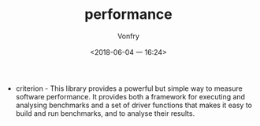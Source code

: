 #+TITLE: performance
#+AUTHOR: Vonfry
#+DATE: <2018-06-04 一 16:24>

- criterion - This library provides a powerful but simple way to measure software performance. It provides both a framework for executing and analysing benchmarks and a set of driver functions that makes it easy to build and run benchmarks, and to analyse their results.
